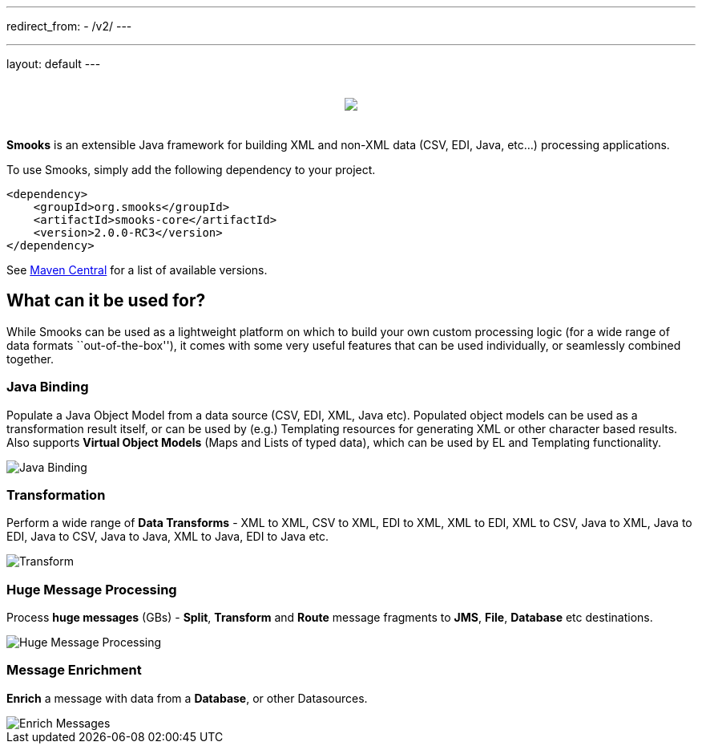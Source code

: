 ---
redirect_from:
  - /v2/
---

---
layout: default
---

:page-liquid:

++++
<p>
    <span data-page-nav="{{ '/index' | prepend: site.baseurl }}"></span>
</p>
<div style="padding: 20px;text-align: center">
    <img src="{{ '/assets/images/smooks-logo.png' | prepend: site.baseurl }}" />
</div>
++++

*Smooks* is an extensible Java framework for building XML and non-XML
data (CSV, EDI, Java, etc…) processing applications.

To use Smooks, simply add the following dependency to your project.

[source,xml]
----
<dependency>
    <groupId>org.smooks</groupId>
    <artifactId>smooks-core</artifactId>
    <version>2.0.0-RC3</version>
</dependency>
----

See https://mvnrepository.com/artifact/org.smooks/smooks-core[Maven
Central] for a list of available versions.

== What can it be used for?

While Smooks can be used as a lightweight platform on which to build
your own custom processing logic (for a wide range of data formats
``out-of-the-box''), it comes with some very useful features that can be
used individually, or seamlessly combined together.

=== Java Binding

Populate a Java Object Model from a data source (CSV, EDI, XML, Java
etc). Populated object models can be used as a transformation result
itself, or can be used by (e.g.) Templating resources for generating XML
or other character based results. Also supports *Virtual Object Models*
(Maps and Lists of typed data), which can be used by EL and Templating
functionality.

image::assets/images/Binding.png[Java Binding]

=== Transformation

Perform a wide range of *Data Transforms* - XML to XML, CSV to XML, EDI
to XML, XML to EDI, XML to CSV, Java to XML, Java to EDI, Java to CSV,
Java to Java, XML to Java, EDI to Java etc.

image::assets/images/Transform.png[Transform]

=== Huge Message Processing

Process *huge messages* (GBs) - *Split*, *Transform* and *Route* message
fragments to *JMS*, *File*, *Database* etc destinations.

image::assets/images/Hugetrans.png[Huge Message Processing]

=== Message Enrichment

*Enrich* a message with data from a *Database*, or other Datasources.

image::assets/images/Enrich.png[Enrich Messages]
